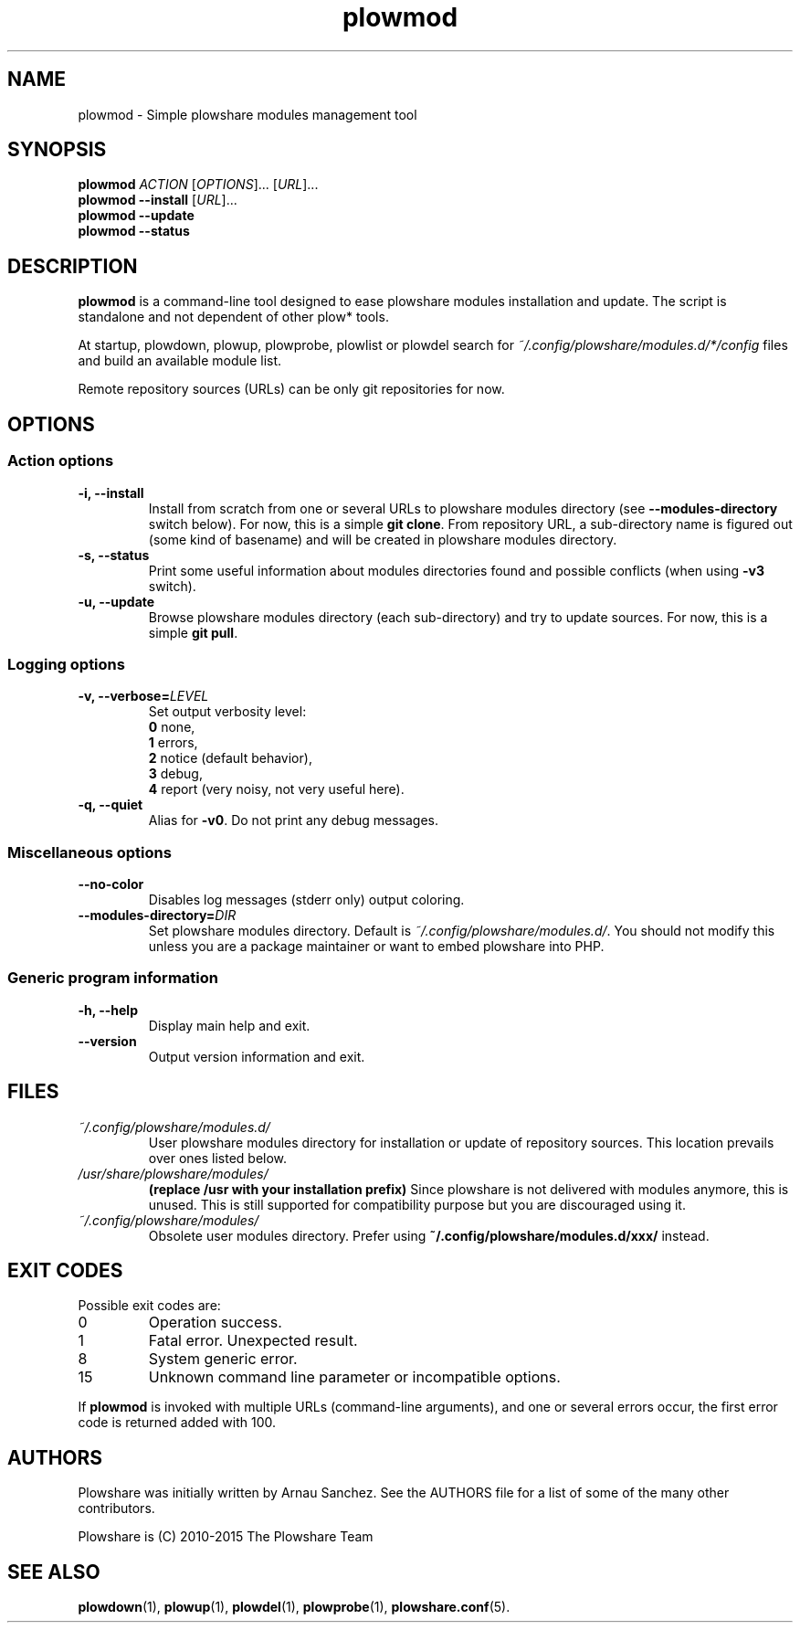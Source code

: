 .\" Copyright (c) 2015 Plowshare Team
.\"
.\" This is free documentation; you can redistribute it and/or
.\" modify it under the terms of the GNU General Public License as
.\" published by the Free Software Foundation; either version 3 of
.\" the License, or (at your option) any later version.
.\"
.\" The GNU General Public License's references to "object code"
.\" and "executables" are to be interpreted as the output of any
.\" document formatting or typesetting system, including
.\" intermediate and printed output.
.\"
.\" This manual is distributed in the hope that it will be useful,
.\" but WITHOUT ANY WARRANTY; without even the implied warranty of
.\" MERCHANTABILITY or FITNESS FOR A PARTICULAR PURPOSE.  See the
.\" GNU General Public License for more details.
.\"
.\" You should have received a copy of the GNU General Public
.\" License along with this manual; if not, see
.\" <http://www.gnu.org/licenses/>.

.TH "plowmod" "1" "April 19, 2015" "GPL" "Plowshare for Bash 4"

.SH NAME
plowmod \- Simple plowshare modules management tool

.SH SYNOPSIS
.B plowmod
\fIACTION\fP [\fIOPTIONS\fP]... [\fIURL\fP]...
.br
.B plowmod --install
[\fIURL\fP]...
.br
.B plowmod --update
.br
.B plowmod --status

.SH DESCRIPTION
.B plowmod
is a command-line tool designed to ease plowshare modules installation and update.
The script is standalone and not dependent of other plow* tools.

At startup, plowdown, plowup, plowprobe, plowlist or plowdel search for \fI~/.config/plowshare/modules.d/*/config\fR
files and build an available module list.

Remote repository sources (URLs) can be only git repositories for now.

.\" ****************************************************************************
.\" * Options                                                                  *
.\" ****************************************************************************
.SH OPTIONS

.SS Action options
.TP
.B -i, --install
Install from scratch from one or several URLs to plowshare modules directory (see \fB--modules-directory\fR switch below).
For now, this is a simple \fBgit clone\fR.
From repository URL, a sub-directory name is figured out (some kind of basename) and will be created in plowshare modules directory.
.TP
.B -s, --status
Print some useful information about modules directories found and possible conflicts (when using \fB-v3\fR switch).
.TP
.B -u, --update
Browse plowshare modules directory (each sub-directory) and try to update sources.
For now, this is a simple \fBgit pull\fR.
.SS Logging options
.TP
.BI -v, " " --verbose= LEVEL
Set output verbosity level:
.RS
\fB0\fR  none,
.RE
.RS
\fB1\fR  errors,
.RE
.RS
\fB2\fR  notice (default behavior),
.RE
.RS
\fB3\fR  debug,
.RE
.RS
\fB4\fR  report (very noisy, not very useful here).
.RE
.TP
.B -q, --quiet
Alias for \fB-v0\fR. Do not print any debug messages.
.SS Miscellaneous options
.TP
.B "   " --no-color
Disables log messages (stderr only) output coloring.
.TP
.BI "   " " " --modules-directory= DIR
Set plowshare modules directory. Default is \fI~/.config/plowshare/modules.d/\fR.
You should not modify this unless you are a package maintainer or want to embed plowshare into PHP.
.SS Generic program information
.TP
.B -h, --help
Display main help and exit.
.TP
.B "   " --version
Output version information and exit.

.\" ****************************************************************************
.\" * Files                                                                    *
.\" ****************************************************************************
.SH "FILES"
.TP
.I ~/.config/plowshare/modules.d/
User plowshare modules directory for installation or update of repository sources.
This location prevails over ones listed below.
.TP
.I /usr/share/plowshare/modules/
.B (replace /usr with your installation prefix)
Since plowshare is not delivered with modules anymore, this is unused.
This is still supported for compatibility purpose but you are discouraged using it.
.TP
.I ~/.config/plowshare/modules/
Obsolete user modules directory. Prefer using \fB~/.config/plowshare/modules.d/xxx/\fR instead.

.\" ****************************************************************************
.\" * Exit codes                                                               *
.\" ****************************************************************************
.SH "EXIT CODES"

Possible exit codes are:
.IP 0
Operation success.
.IP 1
Fatal error. Unexpected result.
.IP 8
System generic error.
.IP 15
Unknown command line parameter or incompatible options.
.PP
If
.B plowmod
is invoked with multiple URLs (command-line arguments),
and one or several errors occur, the first error code is returned added with 100.

.\" ****************************************************************************
.\" * Authors / See Also                                                       *
.\" ****************************************************************************
.SH AUTHORS
Plowshare was initially written by Arnau Sanchez. See the AUTHORS file for a list of some of the many other contributors.

Plowshare is (C) 2010-2015 The Plowshare Team
.SH "SEE ALSO"
.BR plowdown (1),
.BR plowup (1),
.BR plowdel (1),
.BR plowprobe (1),
.BR plowshare.conf (5).
